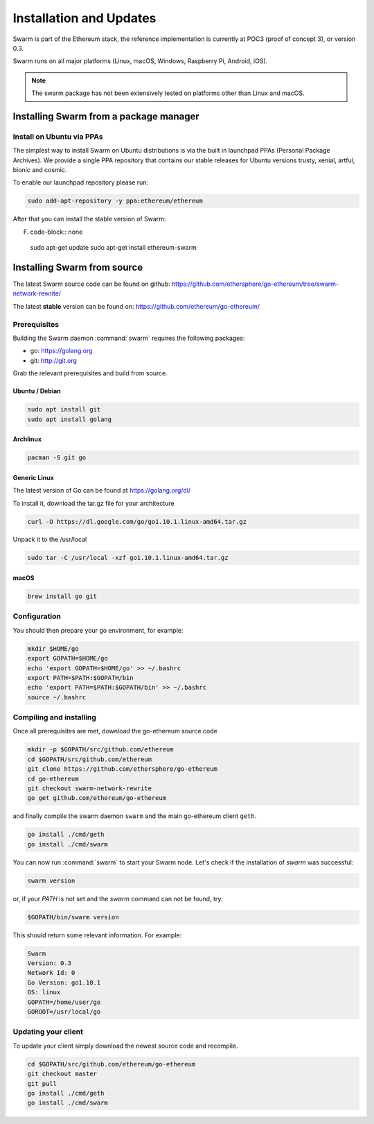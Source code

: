 *************************
Installation and Updates
*************************

Swarm is part of the Ethereum stack, the reference implementation is currently at POC3 (proof of concept 3), or version 0.3.


Swarm runs on all major platforms (Linux, macOS, Windows, Raspberry Pi, Android, iOS).

..  note::
  The swarm package has not been extensively tested on platforms other than Linux and macOS.

Installing Swarm from a package manager
=======================================

Install on Ubuntu via PPAs
--------------------------

The simplest way to install Swarm on Ubuntu distributions is via the built in launchpad PPAs (Personal Package Archives). We provide a single PPA repository that contains our stable releases for Ubuntu versions trusty, xenial, artful, bionic and cosmic.

To enable our launchpad repository please run:

.. code-block:: none

  sudo add-apt-repository -y ppa:ethereum/ethereum

After that you can install the stable version of Swarm:

F. code-block:: none

  sudo apt-get update
  sudo apt-get install ethereum-swarm


Installing Swarm from source
=============================

The latest Swarm source code can be found on github:
https://github.com/ethersphere/go-ethereum/tree/swarm-network-rewrite/

The latest **stable** version can be found on:
https://github.com/ethereum/go-ethereum/

Prerequisites
-------------

Building the Swarm daemon :command:`swarm` requires the following packages:

* go: https://golang.org
* git: http://git.org


Grab the relevant prerequisites and build from source.

Ubuntu / Debian
^^^^^^^^^^^^^^^^^^^^^

.. code-block:: none

  sudo apt install git
  sudo apt install golang

Archlinux
^^^^^^^^^

.. code-block:: none

  pacman -S git go

Generic Linux
^^^^^^^^^^^^^

The latest version of Go can be found at https://golang.org/dl/

To install it, download the tar.gz file for your architecture

.. code-block:: none

  curl -O https://dl.google.com/go/go1.10.1.linux-amd64.tar.gz

Unpack it to the /usr/local

.. code-block:: none

  sudo tar -C /usr/local -xzf go1.10.1.linux-amd64.tar.gz

macOS
^^^^^^^

.. code-block:: none

    brew install go git

Configuration
-------------

You should then prepare your go environment, for example:

.. code-block:: none

  mkdir $HOME/go
  export GOPATH=$HOME/go
  echo 'export GOPATH=$HOME/go' >> ~/.bashrc
  export PATH=$PATH:$GOPATH/bin
  echo 'export PATH=$PATH:$GOPATH/bin' >> ~/.bashrc
  source ~/.bashrc

Compiling and installing
-------------------------

Once all prerequisites are met, download the go-ethereum source code

.. code-block:: none

  mkdir -p $GOPATH/src/github.com/ethereum
  cd $GOPATH/src/github.com/ethereum
  git clone https://github.com/ethersphere/go-ethereum
  cd go-ethereum
  git checkout swarm-network-rewrite
  go get github.com/ethereum/go-ethereum

and finally compile the swarm daemon ``swarm`` and the main go-ethereum client ``geth``.

.. code-block:: none

  go install ./cmd/geth
  go install ./cmd/swarm


You can now run :command:`swarm` to start your Swarm node.
Let's check if the installation of `swarm` was successful:

.. code-block:: none

  swarm version

or, if your `PATH` is not set and the `swarm` command can not be found, try:

.. code-block:: none

  $GOPATH/bin/swarm version

This should return some relevant information. For example:

.. code-block:: none

  Swarm
  Version: 0.3
  Network Id: 0
  Go Version: go1.10.1
  OS: linux
  GOPATH=/home/user/go
  GOROOT=/usr/local/go

Updating your client
---------------------

To update your client simply download the newest source code and recompile.

.. code-block:: none

  cd $GOPATH/src/github.com/ethereum/go-ethereum
  git checkout master
  git pull
  go install ./cmd/geth
  go install ./cmd/swarm
